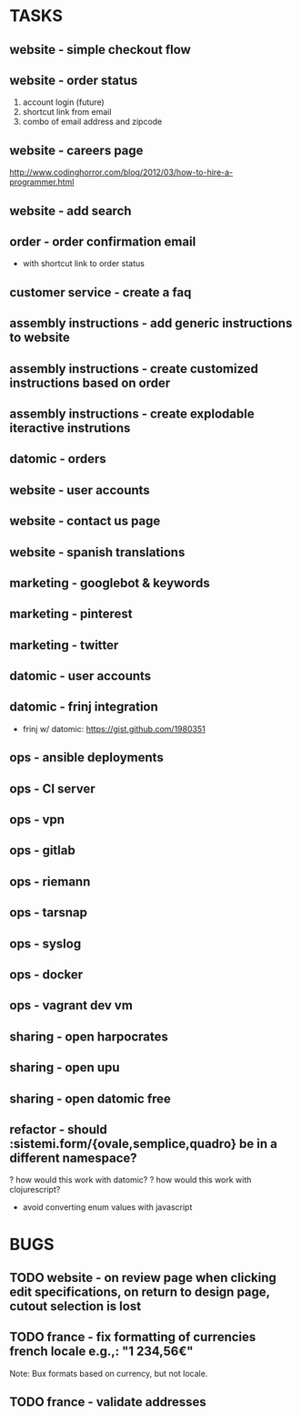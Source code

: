 * TASKS
** website - simple checkout flow
** website - order status
    1) account login (future)
    2) shortcut link from email
    3) combo of email address and zipcode
** website - careers page
http://www.codinghorror.com/blog/2012/03/how-to-hire-a-programmer.html
** website - add search
** order - order confirmation email
  - with shortcut link to order status

** customer service - create a faq
** assembly instructions - add generic instructions to website
** assembly instructions - create customized instructions based on order
** assembly instructions - create explodable iteractive instrutions
** datomic - orders
** website - user accounts
** website - contact us page
** website - spanish translations
** marketing - googlebot & keywords
** marketing - pinterest
** marketing - twitter
** datomic - user accounts
** datomic - frinj integration
- frinj w/ datomic: https://gist.github.com/1980351
** ops - ansible deployments
** ops - CI server
** ops - vpn
** ops - gitlab
** ops - riemann
** ops - tarsnap
** ops - syslog
** ops - docker
** ops - vagrant dev vm
** sharing - open harpocrates
** sharing - open upu
** sharing - open datomic free
** refactor - should :sistemi.form/{ovale,semplice,quadro} be in a different namespace?
  ? how would this work with datomic?
  ? how would this work with clojurescript?
    - avoid converting enum values with javascript
* BUGS
** TODO website - on review page when clicking edit specifications, on return to design page, cutout selection is lost
** TODO france - fix formatting of currencies french locale e.g.,: "1 234,56€"
Note: Bux formats based on currency, but not locale.
** TODO france - validate addresses
